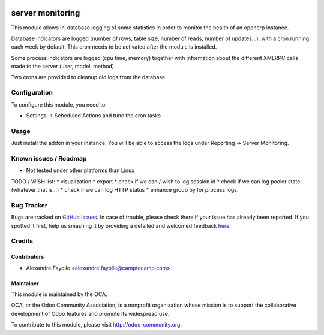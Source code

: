 .. image:: https://img.shields.io/badge/licence-AGPL--3-blue.svg
   :target: http://www.gnu.org/licenses/agpl-3.0-standalone.html
   :alt: License: AGPL-3

=================
server monitoring
=================

This module allows in-database logging of some statistics in order to monitor
the health of an openerp instance.

Database indicators are logged (number of rows, table size, number of reads,
number of updates...), with a cron running each week by default. This cron
needs to be activated after the module is installed.

Some process indicators are logged (cpu time, memory) together with information
about the different XMLRPC calls made to the server (user, model, method).

Two crons are provided to cleanup old logs from the database.


Configuration
=============

To configure this module, you need to:

* Settings -> Scheduled Actions and tune the cron tasks

Usage
=====

Just install the addon in your instance. You will be able to access the logs
under Reporting -> Server Monitoring.

.. image:: https://odoo-community.org/website/image/ir.attachment/5784_f2813bd/datas
   :alt: Try me on Runbot
   :target: https://runbot.odoo-community.org/runbot/149/8.0


Known issues / Roadmap
======================

* Not tested under other platforms than Linux

TODO / WISH list:
* visualization
* export
* check if we can / wish to log session id
* check if we can log pooler state (whatever that is...)
* check if we can log HTTP status
* enhance group by for process logs. 


Bug Tracker
===========

Bugs are tracked on `GitHub Issues <https://github.com/OCA/server-tools/issues>`_.
In case of trouble, please check there if your issue has already been reported.
If you spotted it first, help us smashing it by providing a detailed and welcomed feedback
`here <https://github.com/OCA/server-tools/issues/new?body=module:%20server_monitoring%0Aversion:%208.0%0A%0A**Steps%20to%20reproduce**%0A-%20...%0A%0A**Current%20behavior**%0A%0A**Expected%20behavior**>`_.


Credits
=======

Contributors
------------

* Alexandre Fayolle  <alexandre.fayolle@camptocamp.com>

Maintainer
----------

.. image:: https://odoo-community.org/logo.png
   :alt: Odoo Community Association
   :target: https://odoo-community.org

This module is maintained by the OCA.

OCA, or the Odoo Community Association, is a nonprofit organization whose
mission is to support the collaborative development of Odoo features and
promote its widespread use.

To contribute to this module, please visit http://odoo-community.org.
